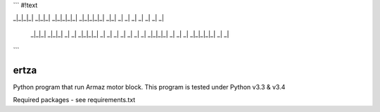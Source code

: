 ```
#!text

_|_|_|_|   _|_|_|     _|_|_|_|_|   _|_|_|_|_|     _|_|
_|         _|    _|       _|             _|     _|    _| 
    _|_|_|     _|_|_|         _|           _|       _|_|_|_|  
    _|         _|    _|       _|         _|         _|    _|  
    _|_|_|_|   _|    _|       _|       _|_|_|_|_|   _|    _| 
```

=====
ertza
=====
.. image:: https://travis-ci.org/exmachina-dev/ertza.svg?branch=pymodbus
    :target: https://travis-ci.org/exmachina-dev/ertza

Python program that run Armaz motor block.
This program is tested under Python v3.3 & v3.4

Required packages - see requirements.txt